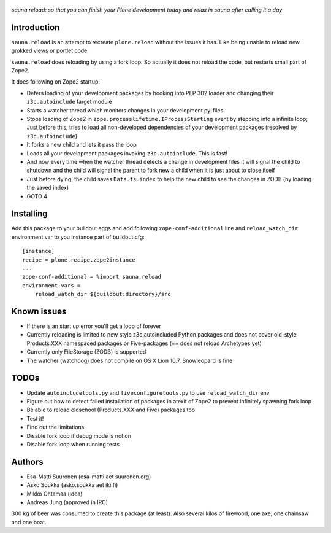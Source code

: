 .. figure:: http://www.coactivate.org/projects/sauna-sprint-2010/project-home/image.jpeg

*sauna.reload: so that you can finish your Plone development today and relax in
sauna after calling it a day*


Introduction
------------

``sauna.reload`` is an attempt to recreate ``plone.reload`` without the issues
it has. Like being unable to reload new grokked views or portlet code.

``sauna.reload`` does reloading by using a fork loop. So actually it does not
reload the code, but restarts small part of Zope2.

It does following on Zope2 startup:

* Defers loading of your development packages by hooking into PEP 302 loader
  and changing their ``z3c.autoinclude`` target module

* Starts a watcher thread which monitors changes in your development py-files

* Stops loading of Zope2 in ``zope.processlifetime.IProcessStarting`` event by
  stepping into a infinite loop; Just before this, tries to load all
  non-developed dependencies of your development packages (resolved by
  ``z3c.autoinclude``)

* It forks a new child and lets it pass the loop

* Loads all your development packages invoking ``z3c.autoinclude``. This is
  fast!

* And now every time when the watcher thread detects a change in development
  files it will signal the child to shutdown and the child will signal
  the parent to fork new a child when it is just about to close itself

* Just before dying, the child saves ``Data.fs.index`` to help the new child to
  see the changes in ZODB (by loading the saved index)

* GOTO 4


Installing
----------

Add this package to your buildout eggs and add following
``zope-conf-additional`` line and ``reload_watch_dir`` environment var to you
instance part of buildout.cfg::

    [instance]
    recipe = plone.recipe.zope2instance
    ...
    zope-conf-additional = %import sauna.reload
    environment-vars =
        reload_watch_dir ${buildout:directory}/src


Known issues
------------

* If there is an start up error you'll get a loop of forever

* Currently reloading is limited to new style z3c.autoincluded Python packages
  and does not cover old-style Products.XXX namespaced packages or
  Five-packages (== does not reload Archetypes yet)

* Currently only FileStorage (ZODB) is supported

* The watcher (watchdog) does not compile on OS X Lion 10.7. Snowleopard is
  fine


TODOs
-----

* Update ``autoincludetools.py`` and ``fiveconfiguretools.py`` to use
  ``reload_watch_dir`` env

* Figure out how to detect failed installation of packages in atexit of Zope2
  to prevent infinitely spawning fork loop

* Be able to reload oldschool (Products.XXX and Five) packages too

* Test it!

* Find out the limitations

* Disable fork loop if debug mode is not on

* Disable fork loop when running tests


Authors
-------

* Esa-Matti Suuronen (esa-matti aet suuronen.org)

* Asko Soukka (asko.soukka aet iki.fi)

* Mikko Ohtamaa (idea)

* Andreas Jung (approved in IRC)

300 kg of beer was consumed to create this package (at least). Also several
kilos of firewood, one axe, one chainsaw and one boat.
